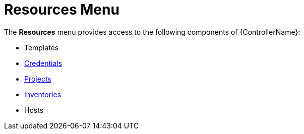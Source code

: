 [id="con-controller-resources"]

= Resources Menu

The *Resources* menu provides access to the following components of {ControllerName}:

* Templates
* xref:controller-credentials[Credentials]
* xref:controller-projects[Projects]
* xref:controller-inventories[Inventories]
* Hosts